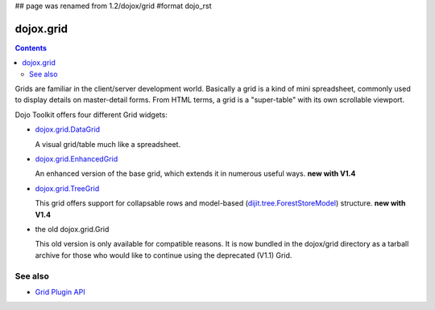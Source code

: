 ## page was renamed from 1.2/dojox/grid
#format dojo_rst

dojox.grid
==========

.. contents::
   :depth: 2

Grids are familiar in the client/server development world. Basically a grid is a kind of mini spreadsheet, commonly used to display details on master-detail forms. From HTML terms, a grid is a "super-table" with its own scrollable viewport.

Dojo Toolkit offers four different Grid widgets:

* `dojox.grid.DataGrid <dojox/grid/DataGrid>`_

  A visual grid/table much like a spreadsheet.

* `dojox.grid.EnhancedGrid <dojox/grid/EnhancedGrid>`_

  An enhanced version of the base grid, which extends it in numerous useful ways. **new with V1.4**

* `dojox.grid.TreeGrid <dojox/grid/TreeGrid>`_

  This grid offers support for collapsable rows and model-based (`dijit.tree.ForestStoreModel <dijit/tree/ForestStoreModel>`_) structure. **new with V1.4**

* the old dojox.grid.Grid

  This old version is only available for compatible reasons. It is now bundled in the dojox/grid directory as a tarball archive for those who would like to continue using the deprecated (V1.1) Grid.


========
See also
========

* `Grid Plugin API <dojox/grid/pluginAPI>`_
